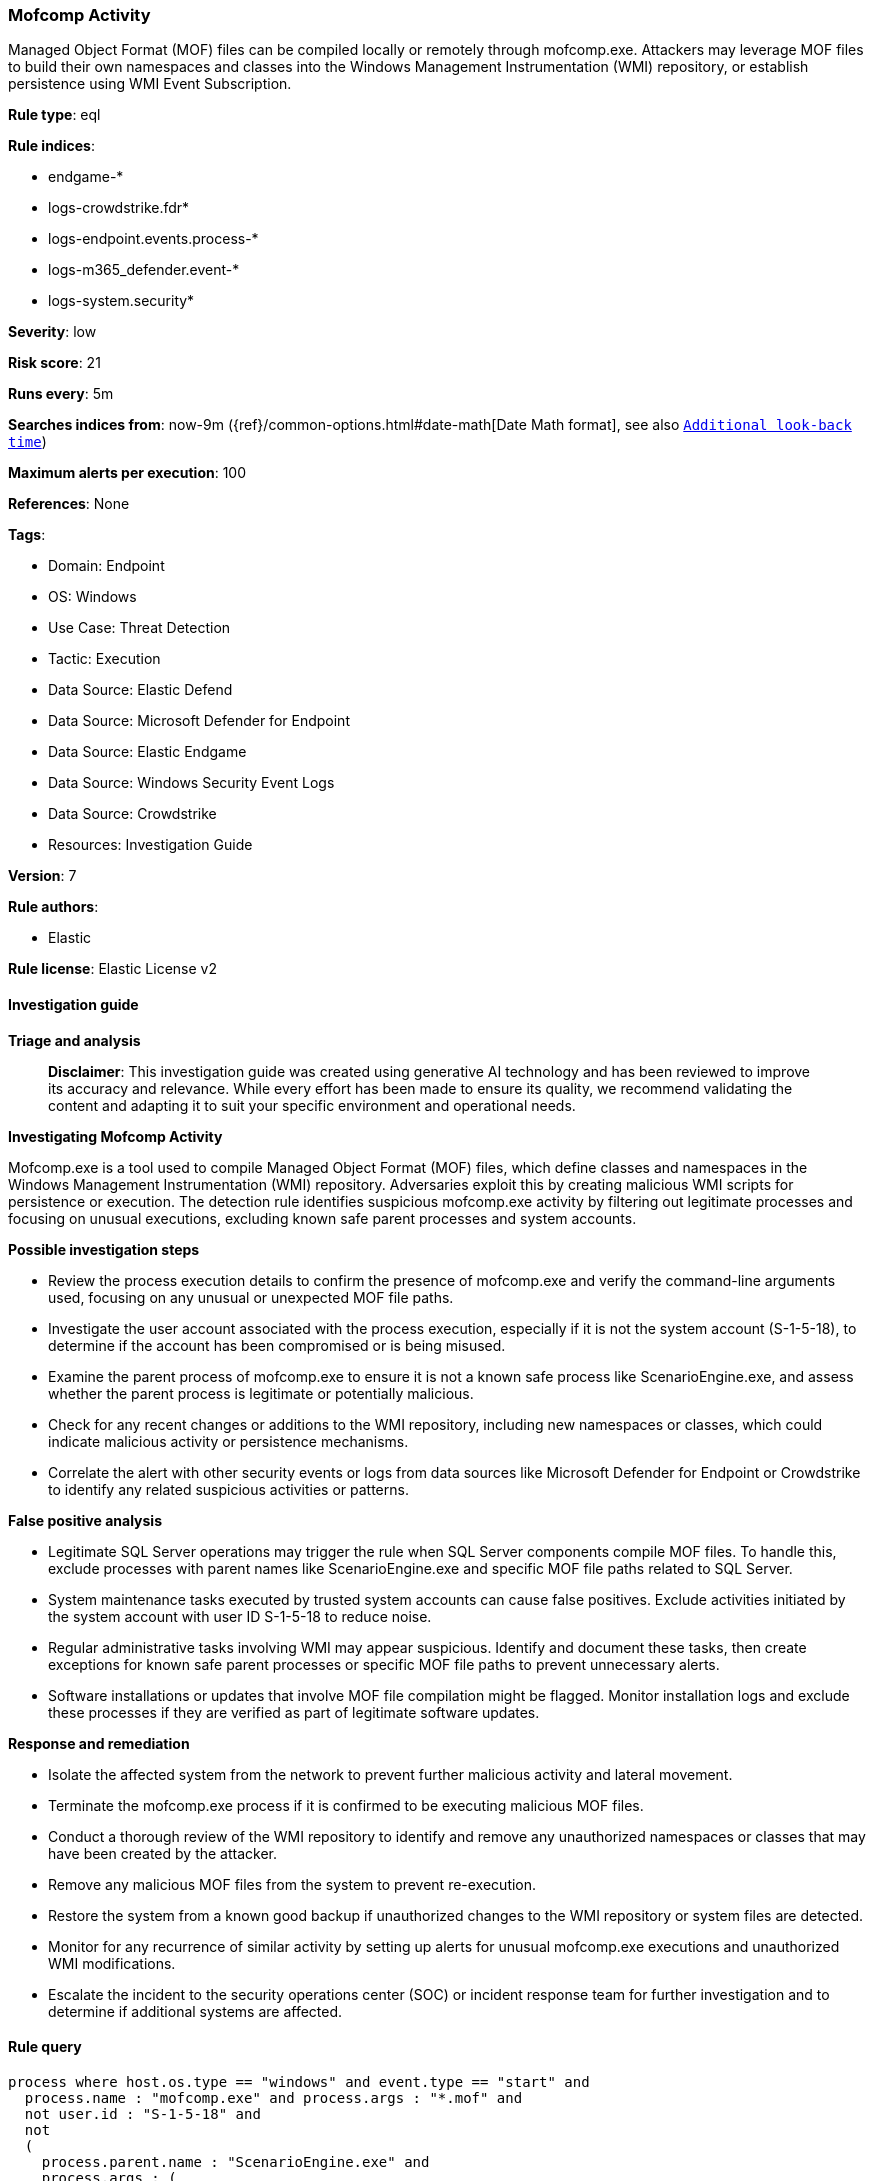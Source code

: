 [[mofcomp-activity]]
=== Mofcomp Activity

Managed Object Format (MOF) files can be compiled locally or remotely through mofcomp.exe. Attackers may leverage MOF files to build their own namespaces and classes into the Windows Management Instrumentation (WMI) repository, or establish persistence using WMI Event Subscription.

*Rule type*: eql

*Rule indices*: 

* endgame-*
* logs-crowdstrike.fdr*
* logs-endpoint.events.process-*
* logs-m365_defender.event-*
* logs-system.security*

*Severity*: low

*Risk score*: 21

*Runs every*: 5m

*Searches indices from*: now-9m ({ref}/common-options.html#date-math[Date Math format], see also <<rule-schedule, `Additional look-back time`>>)

*Maximum alerts per execution*: 100

*References*: None

*Tags*: 

* Domain: Endpoint
* OS: Windows
* Use Case: Threat Detection
* Tactic: Execution
* Data Source: Elastic Defend
* Data Source: Microsoft Defender for Endpoint
* Data Source: Elastic Endgame
* Data Source: Windows Security Event Logs
* Data Source: Crowdstrike
* Resources: Investigation Guide

*Version*: 7

*Rule authors*: 

* Elastic

*Rule license*: Elastic License v2


==== Investigation guide



*Triage and analysis*


> **Disclaimer**:
> This investigation guide was created using generative AI technology and has been reviewed to improve its accuracy and relevance. While every effort has been made to ensure its quality, we recommend validating the content and adapting it to suit your specific environment and operational needs.


*Investigating Mofcomp Activity*

Mofcomp.exe is a tool used to compile Managed Object Format (MOF) files, which define classes and namespaces in the Windows Management Instrumentation (WMI) repository. Adversaries exploit this by creating malicious WMI scripts for persistence or execution. The detection rule identifies suspicious mofcomp.exe activity by filtering out legitimate processes and focusing on unusual executions, excluding known safe parent processes and system accounts.


*Possible investigation steps*


- Review the process execution details to confirm the presence of mofcomp.exe and verify the command-line arguments used, focusing on any unusual or unexpected MOF file paths.
- Investigate the user account associated with the process execution, especially if it is not the system account (S-1-5-18), to determine if the account has been compromised or is being misused.
- Examine the parent process of mofcomp.exe to ensure it is not a known safe process like ScenarioEngine.exe, and assess whether the parent process is legitimate or potentially malicious.
- Check for any recent changes or additions to the WMI repository, including new namespaces or classes, which could indicate malicious activity or persistence mechanisms.
- Correlate the alert with other security events or logs from data sources like Microsoft Defender for Endpoint or Crowdstrike to identify any related suspicious activities or patterns.


*False positive analysis*


- Legitimate SQL Server operations may trigger the rule when SQL Server components compile MOF files. To handle this, exclude processes with parent names like ScenarioEngine.exe and specific MOF file paths related to SQL Server.
- System maintenance tasks executed by trusted system accounts can cause false positives. Exclude activities initiated by the system account with user ID S-1-5-18 to reduce noise.
- Regular administrative tasks involving WMI may appear suspicious. Identify and document these tasks, then create exceptions for known safe parent processes or specific MOF file paths to prevent unnecessary alerts.
- Software installations or updates that involve MOF file compilation might be flagged. Monitor installation logs and exclude these processes if they are verified as part of legitimate software updates.


*Response and remediation*


- Isolate the affected system from the network to prevent further malicious activity and lateral movement.
- Terminate the mofcomp.exe process if it is confirmed to be executing malicious MOF files.
- Conduct a thorough review of the WMI repository to identify and remove any unauthorized namespaces or classes that may have been created by the attacker.
- Remove any malicious MOF files from the system to prevent re-execution.
- Restore the system from a known good backup if unauthorized changes to the WMI repository or system files are detected.
- Monitor for any recurrence of similar activity by setting up alerts for unusual mofcomp.exe executions and unauthorized WMI modifications.
- Escalate the incident to the security operations center (SOC) or incident response team for further investigation and to determine if additional systems are affected.

==== Rule query


[source, js]
----------------------------------
process where host.os.type == "windows" and event.type == "start" and
  process.name : "mofcomp.exe" and process.args : "*.mof" and
  not user.id : "S-1-5-18" and
  not
  (
    process.parent.name : "ScenarioEngine.exe" and
    process.args : (
      "*\\MSSQL\\Binn\\*.mof",
      "*\\Microsoft SQL Server\\???\\Shared\\*.mof",
      "*\\OLAP\\bin\\*.mof"
    )
  )

----------------------------------

*Framework*: MITRE ATT&CK^TM^

* Tactic:
** Name: Execution
** ID: TA0002
** Reference URL: https://attack.mitre.org/tactics/TA0002/
* Technique:
** Name: Windows Management Instrumentation
** ID: T1047
** Reference URL: https://attack.mitre.org/techniques/T1047/
* Tactic:
** Name: Persistence
** ID: TA0003
** Reference URL: https://attack.mitre.org/tactics/TA0003/
* Technique:
** Name: Event Triggered Execution
** ID: T1546
** Reference URL: https://attack.mitre.org/techniques/T1546/
* Sub-technique:
** Name: Windows Management Instrumentation Event Subscription
** ID: T1546.003
** Reference URL: https://attack.mitre.org/techniques/T1546/003/
